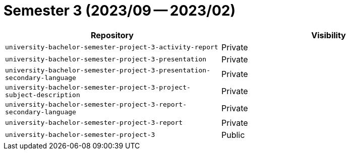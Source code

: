 = Semester 3 (2023/09 -- 2023/02)

|===
| Repository | Visibility

| `university-bachelor-semester-project-3-activity-report` | Private
| `university-bachelor-semester-project-3-presentation` | Private
| `university-bachelor-semester-project-3-presentation-secondary-language` | Private
| `university-bachelor-semester-project-3-project-subject-description` | Private
| `university-bachelor-semester-project-3-report-secondary-language` | Private
| `university-bachelor-semester-project-3-report` | Private
| `university-bachelor-semester-project-3` | Public
|===
